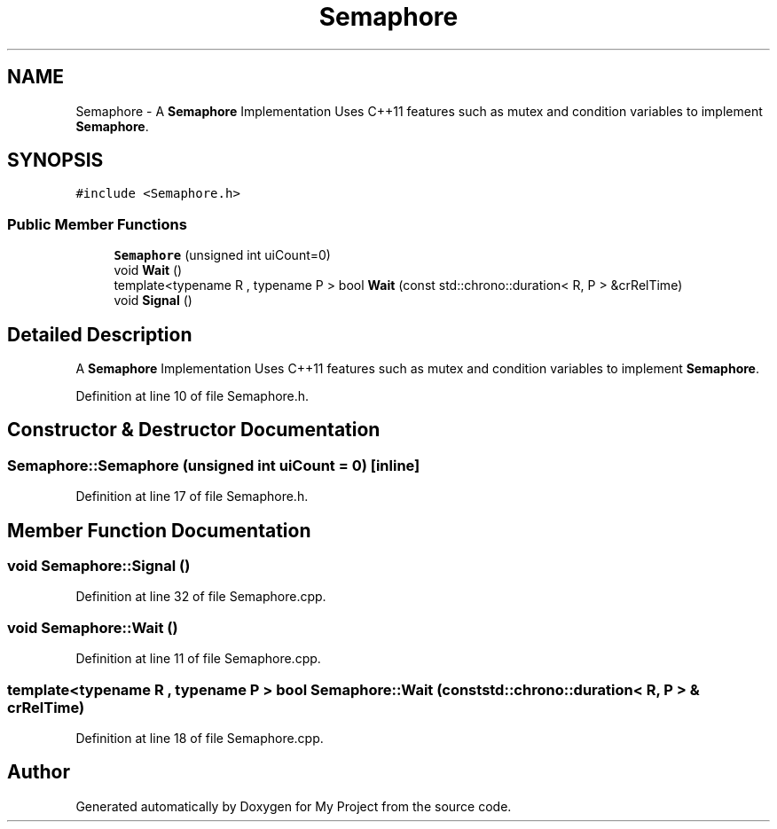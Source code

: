 .TH "Semaphore" 3 "Sat Nov 21 2020" "My Project" \" -*- nroff -*-
.ad l
.nh
.SH NAME
Semaphore \- A \fBSemaphore\fP Implementation Uses C++11 features such as mutex and condition variables to implement \fBSemaphore\fP\&.  

.SH SYNOPSIS
.br
.PP
.PP
\fC#include <Semaphore\&.h>\fP
.SS "Public Member Functions"

.in +1c
.ti -1c
.RI "\fBSemaphore\fP (unsigned int uiCount=0)"
.br
.ti -1c
.RI "void \fBWait\fP ()"
.br
.ti -1c
.RI "template<typename R , typename P > bool \fBWait\fP (const std::chrono::duration< R, P > &crRelTime)"
.br
.ti -1c
.RI "void \fBSignal\fP ()"
.br
.in -1c
.SH "Detailed Description"
.PP 
A \fBSemaphore\fP Implementation Uses C++11 features such as mutex and condition variables to implement \fBSemaphore\fP\&. 
.PP
Definition at line 10 of file Semaphore\&.h\&.
.SH "Constructor & Destructor Documentation"
.PP 
.SS "Semaphore::Semaphore (unsigned int uiCount = \fC0\fP)\fC [inline]\fP"

.PP
Definition at line 17 of file Semaphore\&.h\&.
.SH "Member Function Documentation"
.PP 
.SS "void Semaphore::Signal ()"

.PP
Definition at line 32 of file Semaphore\&.cpp\&.
.SS "void Semaphore::Wait ()"

.PP
Definition at line 11 of file Semaphore\&.cpp\&.
.SS "template<typename R , typename P > bool Semaphore::Wait (const std::chrono::duration< R, P > & crRelTime)"

.PP
Definition at line 18 of file Semaphore\&.cpp\&.

.SH "Author"
.PP 
Generated automatically by Doxygen for My Project from the source code\&.
